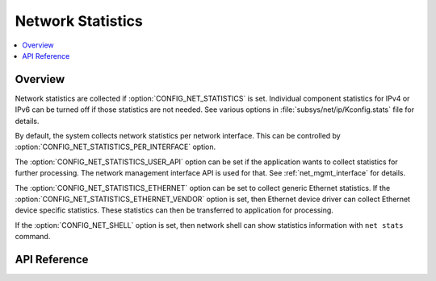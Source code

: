 .. _net_stats_interface:

Network Statistics
##################

.. contents::
    :local:
    :depth: 2

Overview
********

Network statistics are collected if :option:`CONFIG_NET_STATISTICS` is set.
Individual component statistics for IPv4 or IPv6 can be turned off
if those statistics are not needed. See various options in
:file:`subsys/net/ip/Kconfig.stats` file for details.

By default, the system collects network statistics per network interface. This
can be controlled by :option:`CONFIG_NET_STATISTICS_PER_INTERFACE` option.

The :option:`CONFIG_NET_STATISTICS_USER_API` option can be set if the
application wants to collect statistics for further processing. The network
management interface API is used for that. See :ref:`net_mgmt_interface` for
details.

The :option:`CONFIG_NET_STATISTICS_ETHERNET` option can be set to collect
generic Ethernet statistics. If the
:option:`CONFIG_NET_STATISTICS_ETHERNET_VENDOR` option is set, then
Ethernet device driver can collect Ethernet device specific statistics.
These statistics can then be transferred to application for processing.

If the :option:`CONFIG_NET_SHELL` option is set, then network shell can
show statistics information with ``net stats`` command.

API Reference
*************

.. doxygengroup:: net_stats
   :project: Zephyr

